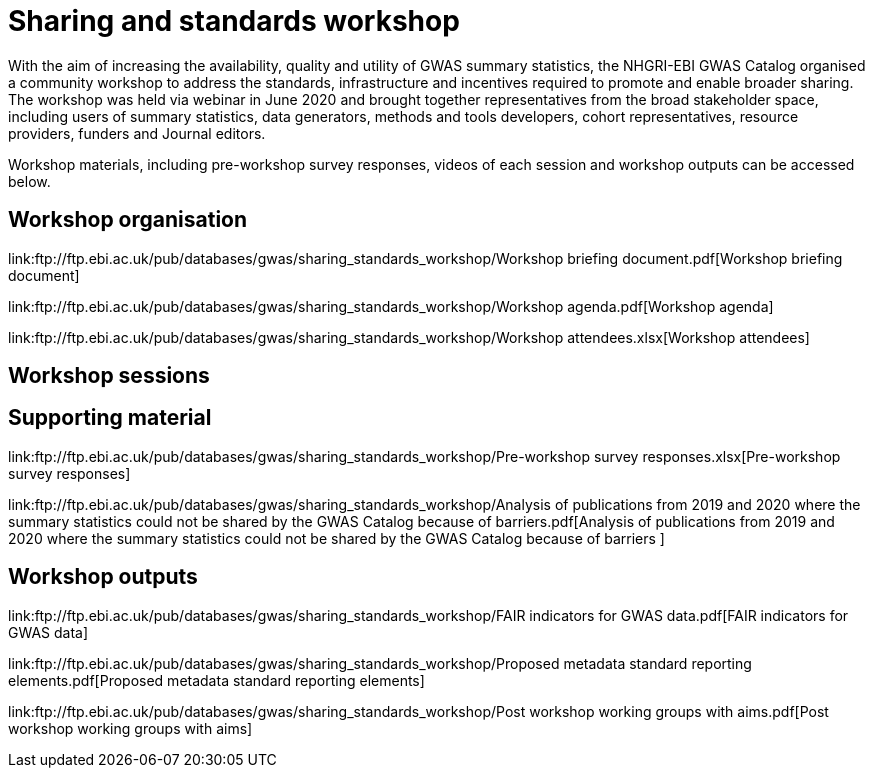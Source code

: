 = Sharing and standards workshop

With the aim of increasing the availability, quality and utility of GWAS summary statistics, the NHGRI-EBI GWAS Catalog organised a community workshop to address the standards, infrastructure and incentives required to promote and enable broader sharing. The workshop was held via webinar in June 2020 and brought together representatives from the broad stakeholder space, including users of summary statistics, data generators, methods and tools developers, cohort representatives, resource providers, funders and Journal editors.

Workshop materials, including pre-workshop survey responses, videos of each session and workshop outputs can be accessed below.

== Workshop organisation

link:ftp://ftp.ebi.ac.uk/pub/databases/gwas/sharing_standards_workshop/Workshop briefing document.pdf[Workshop briefing document]

link:ftp://ftp.ebi.ac.uk/pub/databases/gwas/sharing_standards_workshop/Workshop agenda.pdf[Workshop agenda]

link:ftp://ftp.ebi.ac.uk/pub/databases/gwas/sharing_standards_workshop/Workshop attendees.xlsx[Workshop attendees]

== Workshop sessions

== Supporting material

link:ftp://ftp.ebi.ac.uk/pub/databases/gwas/sharing_standards_workshop/Pre-workshop survey responses.xlsx[Pre-workshop survey responses]

link:ftp://ftp.ebi.ac.uk/pub/databases/gwas/sharing_standards_workshop/Analysis of publications from 2019 and 2020 where the summary statistics could not be shared by the GWAS Catalog because of barriers.pdf[Analysis of publications from 2019 and 2020 where the summary statistics could not be shared by the GWAS Catalog because of barriers ]

== Workshop outputs

link:ftp://ftp.ebi.ac.uk/pub/databases/gwas/sharing_standards_workshop/FAIR indicators for GWAS data.pdf[FAIR indicators for GWAS data]

link:ftp://ftp.ebi.ac.uk/pub/databases/gwas/sharing_standards_workshop/Proposed metadata standard reporting elements.pdf[Proposed metadata standard reporting elements]

link:ftp://ftp.ebi.ac.uk/pub/databases/gwas/sharing_standards_workshop/Post workshop working groups with aims.pdf[Post workshop working groups with aims]

